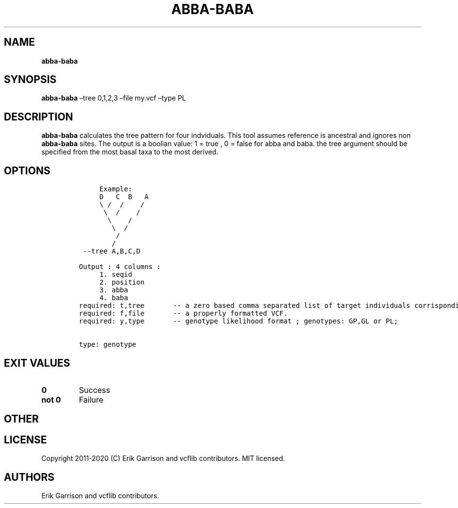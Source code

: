 .\" Automatically generated by Pandoc 2.7.3
.\"
.TH "ABBA-BABA" "1" "" "abba-baba (vcflib)" "abba-baba (VCF genotype)"
.hy
.SH NAME
.PP
\f[B]abba-baba\f[R]
.SH SYNOPSIS
.PP
\f[B]abba-baba\f[R] \[en]tree 0,1,2,3 \[en]file my.vcf \[en]type PL
.SH DESCRIPTION
.PP
\f[B]abba-baba\f[R] calculates the tree pattern for four indviduals.
This tool assumes reference is ancestral and ignores non
\f[B]abba-baba\f[R] sites.
The output is a boolian value: 1 = true , 0 = false for abba and baba.
the tree argument should be specified from the most basal taxa to the
most derived.
.SH OPTIONS
.IP
.nf
\f[C]


     Example:
     D   C  B   A 
     \[rs] /  /    /  
      \[rs]  /    /   
       \[rs]    /    
        \[rs]  /     
         /        
        /         
 --tree A,B,C,D

Output : 4 columns :     
     1. seqid            
     2. position         
     3. abba             
     4. baba             
required: t,tree       -- a zero based comma separated list of target individuals corrisponding to VCF columns
required: f,file       -- a properly formatted VCF.                                                           
required: y,type       -- genotype likelihood format ; genotypes: GP,GL or PL;                                


type: genotype
\f[R]
.fi
.SH EXIT VALUES
.TP
.B \f[B]0\f[R]
Success
.TP
.B \f[B]not 0\f[R]
Failure
.SH OTHER
.SH LICENSE
.PP
Copyright 2011-2020 (C) Erik Garrison and vcflib contributors.
MIT licensed.
.SH AUTHORS
Erik Garrison and vcflib contributors.
